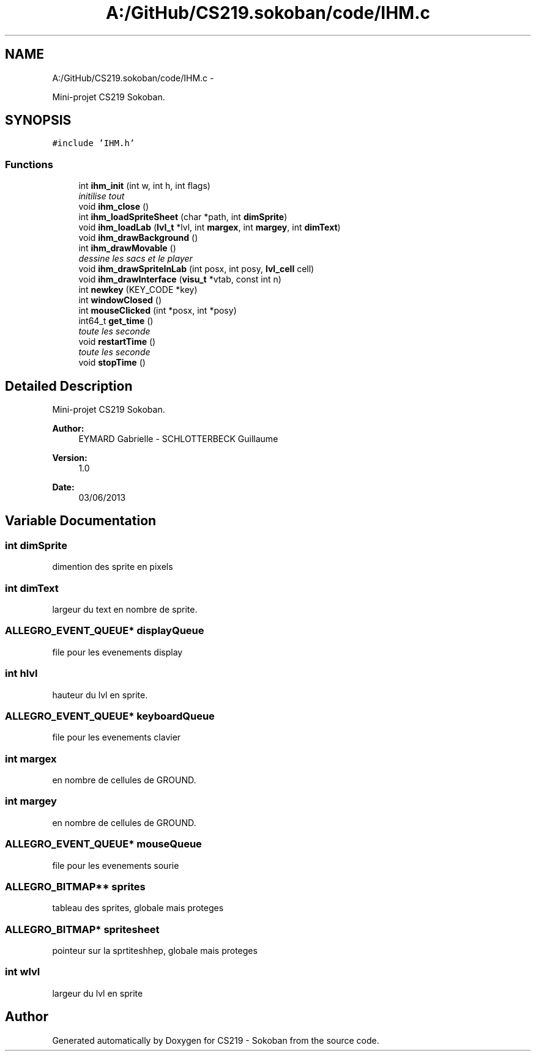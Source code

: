 .TH "A:/GitHub/CS219.sokoban/code/IHM.c" 3 "Thu Jun 6 2013" "Version 1.0" "CS219 - Sokoban" \" -*- nroff -*-
.ad l
.nh
.SH NAME
A:/GitHub/CS219.sokoban/code/IHM.c \- 
.PP
Mini-projet CS219 Sokoban\&.  

.SH SYNOPSIS
.br
.PP
\fC#include 'IHM\&.h'\fP
.br

.SS "Functions"

.in +1c
.ti -1c
.RI "int \fBihm_init\fP (int w, int h, int flags)"
.br
.RI "\fIinitilise tout \fP"
.ti -1c
.RI "void \fBihm_close\fP ()"
.br
.ti -1c
.RI "int \fBihm_loadSpriteSheet\fP (char *path, int \fBdimSprite\fP)"
.br
.ti -1c
.RI "void \fBihm_loadLab\fP (\fBlvl_t\fP *lvl, int \fBmargex\fP, int \fBmargey\fP, int \fBdimText\fP)"
.br
.ti -1c
.RI "void \fBihm_drawBackground\fP ()"
.br
.ti -1c
.RI "int \fBihm_drawMovable\fP ()"
.br
.RI "\fIdessine les sacs et le player \fP"
.ti -1c
.RI "void \fBihm_drawSpriteInLab\fP (int posx, int posy, \fBlvl_cell\fP cell)"
.br
.ti -1c
.RI "void \fBihm_drawInterface\fP (\fBvisu_t\fP *vtab, const int n)"
.br
.ti -1c
.RI "int \fBnewkey\fP (KEY_CODE *key)"
.br
.ti -1c
.RI "int \fBwindowClosed\fP ()"
.br
.ti -1c
.RI "int \fBmouseClicked\fP (int *posx, int *posy)"
.br
.ti -1c
.RI "int64_t \fBget_time\fP ()"
.br
.RI "\fItoute les seconde \fP"
.ti -1c
.RI "void \fBrestartTime\fP ()"
.br
.RI "\fItoute les seconde \fP"
.ti -1c
.RI "void \fBstopTime\fP ()"
.br
.in -1c
.SH "Detailed Description"
.PP 
Mini-projet CS219 Sokoban\&. 

\fBAuthor:\fP
.RS 4
EYMARD Gabrielle - SCHLOTTERBECK Guillaume 
.RE
.PP
\fBVersion:\fP
.RS 4
1\&.0 
.RE
.PP
\fBDate:\fP
.RS 4
03/06/2013 
.RE
.PP

.SH "Variable Documentation"
.PP 
.SS "int dimSprite"
dimention des sprite en pixels 
.SS "int dimText"
largeur du text en nombre de sprite\&. 
.SS "ALLEGRO_EVENT_QUEUE* displayQueue"
file pour les evenements display 
.SS "int hlvl"
hauteur du lvl en sprite\&. 
.SS "ALLEGRO_EVENT_QUEUE* keyboardQueue"
file pour les evenements clavier 
.SS "int margex"
en nombre de cellules de GROUND\&. 
.SS "int margey"
en nombre de cellules de GROUND\&. 
.SS "ALLEGRO_EVENT_QUEUE* mouseQueue"
file pour les evenements sourie 
.SS "ALLEGRO_BITMAP** sprites"
tableau des sprites, globale mais proteges 
.SS "ALLEGRO_BITMAP* spritesheet"
pointeur sur la sprtiteshhep, globale mais proteges 
.SS "int wlvl"
largeur du lvl en sprite 
.SH "Author"
.PP 
Generated automatically by Doxygen for CS219 - Sokoban from the source code\&.
